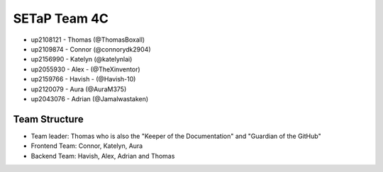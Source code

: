 SETaP Team 4C 
========

* up2108121 - Thomas (@ThomasBoxall)
* up2109874 - Connor (@connorydk2904)
* up2156990 - Katelyn (@katelynlai)
* up2055930 - Alex - (@TheXinventor)
* up2159766 - Havish - (@Havish-10)
* up2120079 - Aura (@AuraM375)
* up2043076 - Adrian (@Jamalwastaken)

Team Structure
--------------
* Team leader: Thomas who is also the "Keeper of the Documentation" and "Guardian of the GitHub"
* Frontend Team: Connor, Katelyn, Aura
* Backend Team: Havish, Alex, Adrian and Thomas
